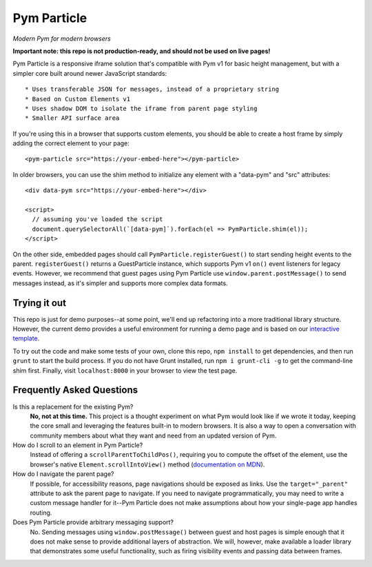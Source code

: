 Pym Particle
============

*Modern Pym for modern browsers*

**Important note: this repo is not production-ready, and should not be used on live pages!**

Pym Particle is a responsive iframe solution that's compatible with Pym v1 for basic height management, but with a simpler core built around newer JavaScript standards::

* Uses transferable JSON for messages, instead of a proprietary string
* Based on Custom Elements v1
* Uses shadow DOM to isolate the iframe from parent page styling
* Smaller API surface area

If you're using this in a browser that supports custom elements, you should be able to create a host frame by simply adding the correct element to your page::

    <pym-particle src="https://your-embed-here"></pym-particle>

In older browsers, you can use the shim method to initialize any element with a "data-pym" and "src" attributes::

    <div data-pym src="https://your-embed-here"></div>

    <script>
      // assuming you've loaded the script
      document.querySelectorAll(`[data-pym]`).forEach(el => PymParticle.shim(el));
    </script>

On the other side, embedded pages should call ``PymParticle.registerGuest()`` to start sending height events to the parent. ``registerGuest()`` returns a GuestParticle instance, which supports Pym v1 ``on()`` event listeners for legacy events. However, we recommend that guest pages using Pym Particle use ``window.parent.postMessage()`` to send messages instead, as it's simpler and supports more complex data formats.

Trying it out
-------------

This repo is just for demo purposes--at some point, we'll end up refactoring into a more traditional library structure. However, the current demo provides a useful environment for running a demo page and is based on our `interactive template <https://github.com/nprapps/interactive-template>`_.

To try out the code and make some tests of your own, clone this repo, ``npm install`` to get dependencies, and then run ``grunt`` to start the build process. If you do not have Grunt installed, run ``npm i grunt-cli -g`` to get the command-line shim first. Finally, visit ``localhost:8000`` in your browser to view the test page. 

Frequently Asked Questions
--------------------------

Is this a replacement for the existing Pym?
  **No, not at this time.** This project is a thought experiment on what Pym would look like if we wrote it today, keeping the core small and leveraging the features built-in to modern browsers. It is also a way to open a conversation with community members about what they want and need from an updated version of Pym.

How do I scroll to an element in Pym Particle?
  Instead of offering a ``scrollParentToChildPos()``, requiring you to compute the offset of the element, use the browser's native ``Element.scrollIntoView()`` method (`documentation on MDN <https://developer.mozilla.org/en-US/docs/Web/API/Element/scrollIntoView>`_).

How do I navigate the parent page?
  If possible, for accessibility reasons, page navigations should be exposed as links. Use the ``target="_parent"`` attribute to ask the parent page to navigate. If you need to navigate programmatically, you may need to write a custom message handler for it--Pym Particle does not make assumptions about how your single-page app handles routing.

Does Pym Particle provide arbitrary messaging support?
  No. Sending messages using ``window.postMessage()`` between guest and host pages is simple enough that it does not make sense to provide additional layers of abstraction. We will, however, make available a loader library that demonstrates some useful functionality, such as firing visibility events and passing data between frames.
